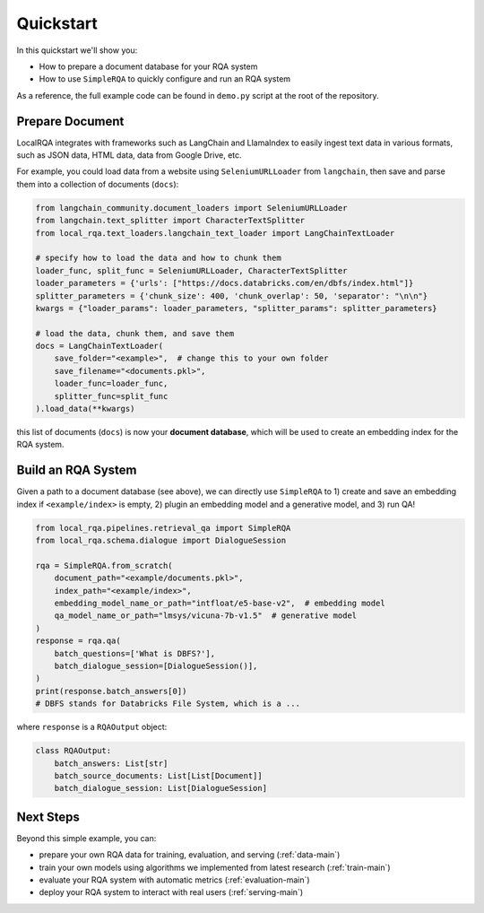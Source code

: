 .. _quickstart:

Quickstart
==========

In this quickstart we'll show you:

- How to prepare a document database for your RQA system
- How to use ``SimpleRQA`` to quickly configure and run an RQA system

As a reference, the full example code can be found in ``demo.py`` script at the root of the repository.


Prepare Document
----------------

LocalRQA integrates with frameworks such as LangChain and LlamaIndex to easily ingest text data in various formats, such as JSON data, HTML data, data from Google Drive, etc.

For example, you could load data from a website using ``SeleniumURLLoader`` from ``langchain``, then save and parse them into a collection of documents (``docs``):

.. code-block:: python

    from langchain_community.document_loaders import SeleniumURLLoader
    from langchain.text_splitter import CharacterTextSplitter
    from local_rqa.text_loaders.langchain_text_loader import LangChainTextLoader

    # specify how to load the data and how to chunk them
    loader_func, split_func = SeleniumURLLoader, CharacterTextSplitter
    loader_parameters = {'urls': ["https://docs.databricks.com/en/dbfs/index.html"]}
    splitter_parameters = {'chunk_size': 400, 'chunk_overlap': 50, 'separator': "\n\n"}
    kwargs = {"loader_params": loader_parameters, "splitter_params": splitter_parameters}

    # load the data, chunk them, and save them
    docs = LangChainTextLoader(
        save_folder="<example>",  # change this to your own folder
        save_filename="<documents.pkl>",
        loader_func=loader_func,
        splitter_func=split_func
    ).load_data(**kwargs)


this list of documents (``docs``) is now your **document database**, which will be used to create an embedding index for the RQA system.


Build an RQA System
----------------
Given a path to a document database (see above), we can directly use ``SimpleRQA`` to 1) create and save an embedding index if ``<example/index>`` is empty, 2) plugin an embedding model and a generative model, and 3) run QA!

.. code-block:: python

    from local_rqa.pipelines.retrieval_qa import SimpleRQA
    from local_rqa.schema.dialogue import DialogueSession

    rqa = SimpleRQA.from_scratch(
        document_path="<example/documents.pkl>",
        index_path="<example/index>",
        embedding_model_name_or_path="intfloat/e5-base-v2",  # embedding model
        qa_model_name_or_path="lmsys/vicuna-7b-v1.5"  # generative model
    )
    response = rqa.qa(
        batch_questions=['What is DBFS?'],
        batch_dialogue_session=[DialogueSession()],
    )
    print(response.batch_answers[0])
    # DBFS stands for Databricks File System, which is a ...


where ``response`` is a ``RQAOutput`` object:

.. code-block:: python

    class RQAOutput:
        batch_answers: List[str]
        batch_source_documents: List[List[Document]]
        batch_dialogue_session: List[DialogueSession]


Next Steps
--------

Beyond this simple example, you can:

- prepare your own RQA data for training, evaluation, and serving (:ref:`data-main`)
- train your own models using algorithms we implemented from latest research (:ref:`train-main`)
- evaluate your RQA system with automatic metrics (:ref:`evaluation-main`)
- deploy your RQA system to interact with real users (:ref:`serving-main`)